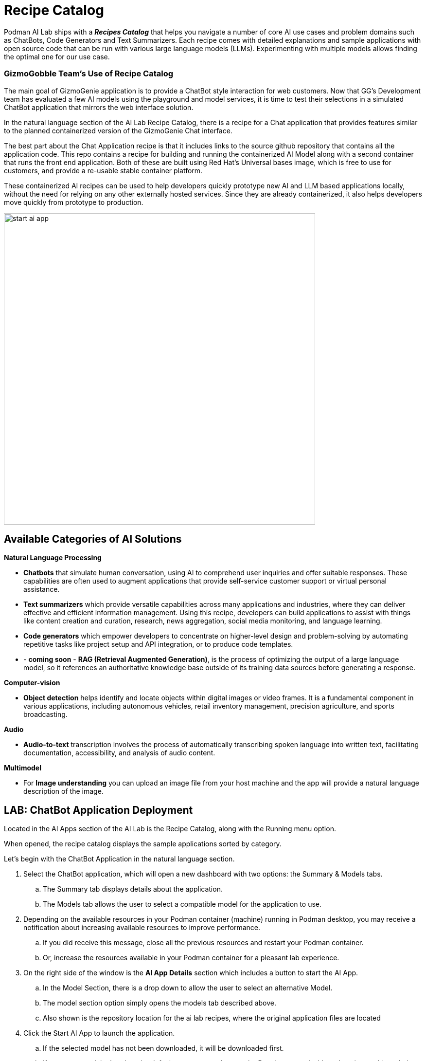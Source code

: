 = Recipe Catalog

Podman AI Lab ships with a *_Recipes Catalog_* that helps you navigate a number of core AI use cases and problem domains such as ChatBots, Code Generators and Text Summarizers. Each recipe comes with detailed explanations and sample applications with open source code that can be run with various large language models (LLMs). Experimenting with multiple models allows finding the optimal one for our use case.

=== GizmoGobble Team's Use of Recipe Catalog

The main goal of GizmoGenie application is to provide a ChatBot style interaction for web customers. Now that GG's Development team has evaluated a few AI models using the playground and model services, it is time to test their selections in a simulated ChatBot application that mirrors the web interface solution.

In the natural language section of the AI Lab Recipe Catalog, there is a recipe for a Chat application that provides features similar to the planned containerized version of the  GizmoGenie Chat interface.


The best part about the Chat Application recipe is that it includes links to the source github repository that contains all the application code. This repo contains a recipe for building and running the containerized AI Model along with a second container that runs the front end application. Both of these are built using Red Hat's Universal bases image, which is free to use for customers, and provide a re-usable stable container platform. 


These containerized AI recipes can be used to help developers quickly prototype new AI and LLM based applications locally, without the need for relying on any other externally hosted services. Since they are already containerized, it also helps developers move quickly from prototype to production.


image::start-ai-app.gif[width=640]

== Available Categories of AI Solutions

*Natural Language Processing*

 * *Chatbots* that simulate human conversation, using AI to comprehend user inquiries and offer suitable responses. These capabilities are often used to augment applications that provide self-service customer support or virtual personal assistance.
 * *Text summarizers* which provide versatile capabilities across many applications and industries, where they can deliver effective and efficient information management. Using this recipe, developers can build applications to assist with things like content creation and curation, research, news aggregation, social media monitoring, and language learning.
 * *Code generators* which empower developers to concentrate on higher-level design and problem-solving by automating repetitive tasks like project setup and API integration, or to produce code templates.
 * - *coming soon* - *RAG (Retrieval Augmented Generation)*, is the process of optimizing the output of a large language model, so it references an authoritative knowledge base outside of its training data sources before generating a response.
 
*Computer-vision* 

 * *Object detection* helps identify and locate objects within digital images or video frames. It is a fundamental component in various applications, including autonomous vehicles, retail inventory management, precision agriculture, and sports broadcasting.
 
*Audio* 

 * *Audio-to-text* transcription involves the process of automatically transcribing spoken language into written text, facilitating documentation, accessibility, and analysis of audio content.

*Multimodel* 

 * For *Image understanding* you can upload an image file from your host machine and the app will provide a natural language description of the image.


== LAB: ChatBot Application Deployment

Located in the AI Apps section of the AI Lab is the Recipe Catalog, along with the Running menu option. 

When opened, the recipe catalog displays the sample applications sorted by category. 

Let's begin with the ChatBot Application in the natural language section.

 .  Select the ChatBot application, which will open a new dashboard with two options: the Summary & Models tabs.

 .. The Summary tab displays details about the application.   
 .. The Models tab allows the user to select a compatible model for the application to use.  
 
 . Depending on the available resources in your Podman container (machine) running in Podman desktop, you may receive a notification about increasing available resources to improve performance. 

 .. If you did receive this message, close all the previous resources and restart your Podman container.

 .. Or, increase the resources available in your Podman container for a pleasant lab experience. 

 . On the right side of the window is the *AI App Details* section which includes a button to start the AI App.

 .. In the Model Section, there is a drop down to allow the user to select an alternative Model.

 .. The model section option simply opens the models tab described above.


 .. Also shown is the repository location for the ai lab recipes, where the original application files are located


 . Click the Start AI App to launch the application. 

 .. If the selected model has not been downloaded, it will be downloaded first.


 .. If you use a model other than the default, you may need to use the Running menu dashboard to view and launch the application once it's running. Otherwise, you will see all the details of the model starting process in the AI App Details. 


If you use the default AI Model, then you will get a checklist of the progress during the application deployment.

Additionally, from the AI App Details sub-menu, there will also be options to open the application in a web browser, restart the application, and delete the application. 

The application can now be launched in a web browser to interact with the model via the ChatBot client.

This seems exactly like the playground, however the difference is how the application and model are served to work together.   

Another difference in this user experience is that there are no tuning parameter options or system prompt provided to the user, as those will be set in the background by the developer and will stay consistent across users.

=== Podman Desktop 

We can use the containers menu of Podman desktop to view the running container that make up this application.

 * There is a container for the *streamlit* chat application

 * There is a container for the *llama.cpp* server hosting the AI Model

 * There is a container for ??? 
 // What comes in place of the above ?

In the Pod section of the Podman Desktop, the Pod that contains the three container is displayed as:

 . View the kubernetes deployment

 . View the log files

 . View the summary of containers running in the pod


=== Additional Applications

 Each additional recipe available will launch a service designed to help users gain experience with specific business cases for AI model development.

*Note:* There is a video walkthrough of each of the additional Recipe's in action.

For optimal performance:
 * Delete the Previous Receipe: Before starting a new receipe, remove the previous one.
 
 * Restart the Podman Container: Restart the Podman container to ensure the best performance of the Podman AI Lab environment.




== Recipes Catalog Overview

One of the most important features of the Podman AI Lab extension is the curated catalog of open-source recipes that enable you to navigate common AI use cases and solutions. 

To begin, click the top left option the Recipes Catalog menu option. 

This catalog is organized by categories of example use cases that can inspire you on how to infuse your app with AI. It includes pre-selected models (and the ability to swap), example code, and easy access to your IDE. The catalog of recipes is designed to provide the best practices and inspire you with use cases you can eventually benefit from in your applications. 

Once you've selected a recipe from the Recipes Catalog, you'll be able to see a summary of what the recipe does and how it works. This will give you a better understanding of the recipe's capabilities and help you decide if it's right for your application. You'll also find handy links to the application source code and the recommended model, as well as the ability to select other compatible models (curated from Hugging Face's open source community). 

When you're ready to see the application live and running, you can start it by clicking the Start AI App button on the upper right-hand side. As the application starts, you'll be able to see the model it uses and where the source code of the application is located. In the background, Podman is running an inference server for the downloaded model within a container using the freely redistributable Red Hat Enterprise Linux Universal Base Image.

During the startup process, you'll be shown a few steps that will be completed before the application is ready to use. These steps might include downloading the model, building the container images with the model and the application, etc.

Once the application has started, you can open it from the UI and use it from your web browser. In the chatbot example, you can interact with the front end application, which is inferencing the model server, the selected Mistral-7B model. It’s this easy to set up a model server and start integrating generative AI in your applications.

As you work in other areas of Podman Desktop for your container workflow, you'll always be able to see your running AI apps (i.e., the recipes you started) in the dedicated Running section for Podman AI Lab.




